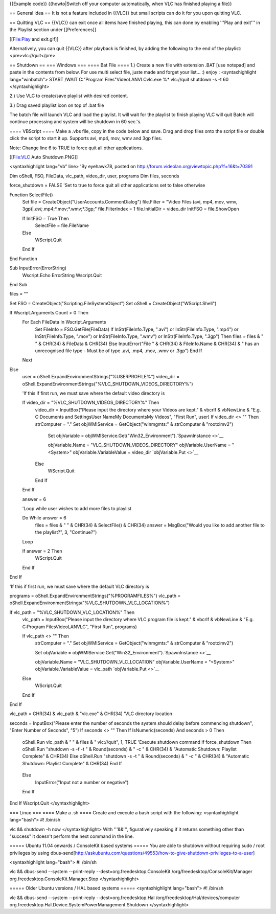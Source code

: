 {{Example code}} {{howto|Switch off your computer automatically, when
VLC has finished playing a file}}

== General idea == It is not a feature included in {{VLC}} but small
scripts can do it for you upon quitting VLC.

== Quitting VLC == {{VLC}} can exit once all items have finished
playing, this can done by enabling '''Play and exit''' in the Playlist
section under [[Preferences]]

[[File:Play and exit.gif]]

Alternatively, you can quit {{VLC}} after playback is finished, by
adding the following to the end of the playlist: <pre>vlc://quit</pre>

== Shutdown == === Windows === ==== Bat File ==== 1.) Create a new file
with extension .BAT [use notepad] and paste in the contents from below.
For use multi select file, juste made and forget your list... :) enjoy :
<syntaxhighlight lang="winbatch"> START /WAIT C:"Program
Files"VideoLANVLCvlc.exe %\* vlc://quit shutdown -s -t 60
</syntaxhighlight>

2.) Use VLC to create/save playlist with desired content.

3.) Drag saved playlist icon on top of .bat file

The batch file will launch VLC and load the playlist. It will wait for
the playlist to finish playing VLC will quit Batch will continue
processing and system will be shutdown in 60 sec.'s.

==== VBScript ==== Make a .vbs file, copy in the code below and save.
Drag and drop files onto the script file or double click the script to
start it up. Supports avi, mp4, mov, wmv and 3gp files.

Note: Change line 6 to TRUE to force quit all other applications.

[[File:VLC Auto Shutdown.PNG]]

<syntaxhighlight lang="vb" line> 'By eyehawk78, posted on
http://forum.videolan.org/viewtopic.php?f=16&t=70391

Dim oShell, FSO, FileData, vlc_path, video_dir, user, programs Dim
files, seconds

force_shutdown = FALSE 'Set to true to force quit all other applications
set to false otherwise

Function SelectFile()
   Set file = CreateObject("UserAccounts.CommonDialog") file.Filter =
   "Video Files (avi, mp4, mov, wmv,
   3gp)\|\ *.avi;*.mp4;*.mov;*.wmv;*.3gp;" file.FilterIndex = 1
   file.InitialDir = video_dir InitFSO = file.ShowOpen

   If InitFSO = True Then
      SelectFile = file.FileName

   Else
      WScript.Quit

   End If

End Function

Sub InputError(ErrorString)
   Wscript.Echo ErrorString Wscript.Quit

End Sub

files = ""

Set FSO = CreateObject("Scripting.FileSystemObject") Set oShell =
CreateObject("WScript.Shell")

If Wscript.Arguments.Count > 0 Then
   For Each FileData In Wscript.Arguments
      Set FileInfo = FSO.GetFile(FileData) If InStr(FileInfo.Type,
      ".avi") or InStr(FileInfo.Type, ".mp4") or InStr(FileInfo.Type,
      ".mov") or InStr(FileInfo.Type, ".wmv") or InStr(FileInfo.Type,
      ".3gp") Then files = files & " " & CHR(34) & FileData & CHR(34)
      Else InputError("File " & CHR(34) & FileInfo.Name & CHR(34) & "
      has an unrecognised file type - Must be of type .avi, .mp4, .mov,
      .wmv or .3gp") End If

   Next

Else
   user = oShell.ExpandEnvironmentStrings("%USERPROFILE%") video_dir =
   oShell.ExpandEnvironmentStrings("%VLC_SHUTDOWN_VIDEOS_DIRECTORY%")

   'If this if first run, we must save where the default video directory
   is

   If video_dir = "%VLC_SHUTDOWN_VIDEOS_DIRECTORY%" Then
      video_dir = InputBox("Please input the directory where your Videos
      are kept." & vbcrlf & vbNewLine & "E.g. C:Documents and
      SettingsUser NameMy DocumentsMy Videos", "First Run", user) If
      video_dir <> "" Then strComputer = "." Set objWMIService =
      GetObject("winmgmts:\" & strComputer & "rootcimv2")

         Set objVariable =
         objWMIService.Get("Win32_Environment").\ `SpawnInstance <>`__

         objVariable.Name = "VLC_SHUTDOWN_VIDEOS_DIRECTORY"
         objVariable.UserName = "<System>" objVariable.VariableValue =
         video_dir `objVariable.Put <>`__

      Else
         WScript.Quit

      End If

   End If

   answer = 6

   'Loop while user wishes to add more files to playlist

   Do While answer = 6
      files = files & " " & CHR(34) & SelectFile() & CHR(34) answer =
      MsgBox("Would you like to add another file to the playlist?", 3,
      "Continue?")

   Loop

   If answer = 2 Then
      WScript.Quit

   End If

End If

'If this if first run, we must save where the default VLC directory is

programs = oShell.ExpandEnvironmentStrings("%PROGRAMFILES%") vlc_path =
oShell.ExpandEnvironmentStrings("%VLC_SHUTDOWN_VLC_LOCATION%")

If vlc_path = "%VLC_SHUTDOWN_VLC_LOCATION%" Then
   vlc_path = InputBox("Please input the directory where VLC program
   file is kept." & vbcrlf & vbNewLine & "E.g. C:Program
   FilesVideoLANVLC", "First Run", programs)

   If vlc_path <> "" Then
      strComputer = "." Set objWMIService = GetObject("winmgmts:\" &
      strComputer & "rootcimv2")

      Set objVariable =
      objWMIService.Get("Win32_Environment").\ `SpawnInstance <>`__

      objVariable.Name = "VLC_SHUTDOWN_VLC_LOCATION"
      objVariable.UserName = "<System>" objVariable.VariableValue =
      vlc_path `objVariable.Put <>`__

   Else
      WScript.Quit

   End If

End If

vlc_path = CHR(34) & vlc_path & "vlc.exe" & CHR(34) 'VLC directory
location

seconds = InputBox("Please enter the number of seconds the system should
delay before commencing shutdown", "Enter Number of Seconds", "5") If
seconds <> "" Then If IsNumeric(seconds) And seconds > 0 Then

   oShell.Run vlc_path & " " & files & " vlc://quit", 1, TRUE 'Execute
   shutdown command If force_shutdown Then oShell.Run "shutdown -s -f -t
   " & Round(seconds) & " -c " & CHR(34) & "Automatic Shutdown: Playlist
   Complete" & CHR(34) Else oShell.Run "shutdown -s -t " &
   Round(seconds) & " -c " & CHR(34) & "Automatic Shutdown: Playlist
   Complete" & CHR(34) End If

..

   Else
      InputError("Input not a number or negative")

   End If

End If Wscript.Quit </syntaxhighlight>

=== Linux === ==== Make a .sh ==== Create and execute a bash script with
the following: <syntaxhighlight lang="bash"> #! /bin/sh

vlc && shutdown -h now </syntaxhighlight> With '''&&''', figuratively
speaking if it returns something other than "success" it doesn't perform
the next command in the line.

===== Ubuntu 11.04 onwards / ConsoleKit based systems ===== You are able
to shutdown without requiring sudo / root privileges by using
dbus-send[http://askubuntu.com/questions/49553/how-to-give-shutdown-privileges-to-a-user]

<syntaxhighlight lang="bash"> #! /bin/sh

vlc && dbus-send --system --print-reply
--dest=org.freedesktop.ConsoleKit /org/freedesktop/ConsoleKit/Manager
org.freedesktop.ConsoleKit.Manager.Stop </syntaxhighlight>

===== Older Ubuntu versions / HAL based systems ===== <syntaxhighlight
lang="bash"> #! /bin/sh

vlc && dbus-send --system --print-reply --dest=org.freedesktop.Hal
/org/freedesktop/Hal/devices/computer
org.freedesktop.Hal.Device.SystemPowerManagement.Shutdown
</syntaxhighlight>
